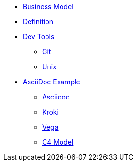 * xref:biz-model.adoc[Business Model]
* xref:definition.adoc[Definition]
* xref::[Dev Tools]
** xref:devtools/git.adoc[Git]
** xref:devtools/unix.adoc[Unix]
* xref::[AsciiDoc Example]
** xref:asciidoc/asciidoc.adoc[Asciidoc]
** xref:asciidoc/kroki.adoc[Kroki]
** xref:asciidoc/vega.adoc[Vega]
** xref:asciidoc/c4model.adoc[C4 Model]



